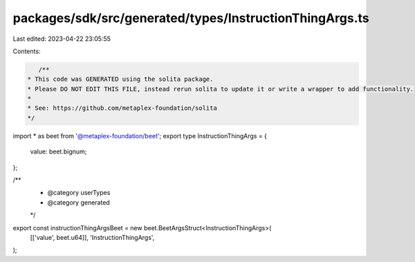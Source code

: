 packages/sdk/src/generated/types/InstructionThingArgs.ts
========================================================

Last edited: 2023-04-22 23:05:55

Contents:

.. code-block:: ts

    /**
 * This code was GENERATED using the solita package.
 * Please DO NOT EDIT THIS FILE, instead rerun solita to update it or write a wrapper to add functionality.
 *
 * See: https://github.com/metaplex-foundation/solita
 */

import * as beet from '@metaplex-foundation/beet';
export type InstructionThingArgs = {
  value: beet.bignum;
};

/**
 * @category userTypes
 * @category generated
 */
export const instructionThingArgsBeet = new beet.BeetArgsStruct<InstructionThingArgs>(
  [['value', beet.u64]],
  'InstructionThingArgs',
);


